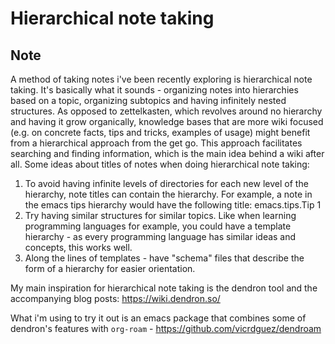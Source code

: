 * Hierarchical note taking
:PROPERTIES:
:Date: 2021-05-14
:tags: stream
:END:

** Note
A method of taking notes i've been recently exploring is hierarchical note taking. It's basically what it
sounds - organizing notes into hierarchies based on a topic, organizing subtopics and having infinitely nested
structures. As opposed to zettelkasten, which revolves around no hierarchy and having it grow organically,
knowledge bases that are more wiki focused (e.g. on concrete facts, tips and tricks, examples of usage) might
benefit from a hierarchical approach from the get go. This approach facilitates searching and finding
information, which is the main idea behind a wiki after all.
Some ideas about titles of notes when doing hierarchical note taking:
1. To avoid having infinite levels of directories for each new level of the hierarchy, note titles can contain
   the hierarchy. For example, a note in the emacs tips hierarchy would have the following title: emacs.tips.Tip 1
2. Try having similar structures for similar topics. Like when learning programming languages for example, you
   could have a template hierarchy - as every programming language has similar ideas and concepts, this works well.
3. Along the lines of templates - have "schema" files that describe the form of a hierarchy for easier orientation.

My main inspiration for hierarchical note taking is the dendron tool and the accompanying blog posts: https://wiki.dendron.so/

What i'm using to try it out is an emacs package that combines some of dendron's features with =org-roam= - https://github.com/vicrdguez/dendroam
